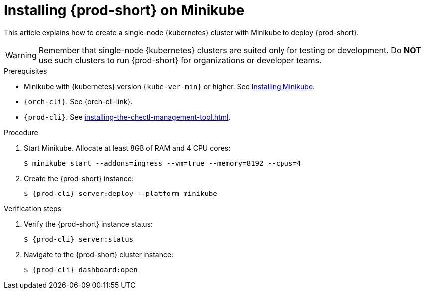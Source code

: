 :_content-type: PROCEDURE
:navtitle: Installing {prod-short} on Minikube
:description: Installing {prod-short} on Minikube
:keywords: overview, installing-che-on-minikube
:page-aliases: installation-guide:installing-che-on-minikube, overview:installing-che-on-minikube


[id="installing-{prod-id-short}-on-minikube_{context}"]
= Installing {prod-short} on Minikube

This article explains how to create a single-node {kubernetes} cluster with Minikube to deploy {prod-short}.

WARNING: Remember that single-node {kubernetes} clusters are suited only for testing or development. Do *NOT* use such clusters to run {prod-short} for organizations or developer teams.

.Prerequisites

* Minikube with {kubernetes} version `{kube-ver-min}` or higher. See link:https://kubernetes.io/docs/tasks/tools/install-minikube/[Installing Minikube].

* `{orch-cli}`. See {orch-cli-link}.

* `{prod-cli}`. See xref:installing-the-chectl-management-tool.adoc[].

.Procedure

. Start Minikube. Allocate at least 8GB of RAM and 4 CPU cores:
+
----
$ minikube start --addons=ingress --vm=true --memory=8192 --cpus=4
----

. Create the {prod-short} instance:
+
[subs="+attributes"]
----
$ {prod-cli} server:deploy --platform minikube
----

.Verification steps

. Verify the {prod-short} instance status:
+
[subs="+attributes,+quotes"]
----
$ {prod-cli} server:status
----

. Navigate to the {prod-short} cluster instance:
+
[subs="+attributes,+quotes"]
----
$ {prod-cli} dashboard:open
----

